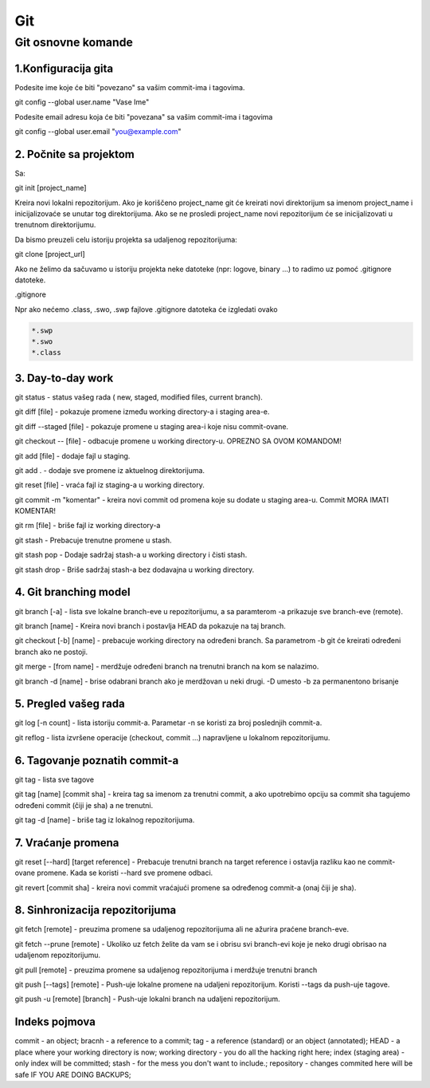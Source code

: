Git
===

Git osnovne komande
--------------------

1.Konfiguracija gita
^^^^^^^^^^^^^^^^^^^^

Podesite ime koje će biti "povezano" sa vašim commit-ima i tagovima.

git config --global user.name "Vase Ime"

Podesite email adresu koja će biti "povezana" sa vašim commit-ima i tagovima

git config --global user.email "you@example.com"

2. Počnite sa projektom
^^^^^^^^^^^^^^^^^^^^^^^

Sa:

git init [project_name]

Kreira novi lokalni repozitorijum. Ako je koriščeno project_name git će kreirati novi
direktorijum sa imenom project_name i inicijalizovaće se unutar tog direktorijuma.
Ako se ne prosledi project_name novi repozitorijum će se inicijalizovati u trenutnom direktorijumu.

Da bismo preuzeli celu istoriju projekta sa udaljenog repozitorijuma:

git clone [project_url]

Ako ne želimo da sačuvamo u istoriju projekta neke datoteke (npr: logove, binary ...) to radimo uz
pomoć .gitignore datoteke.

.gitignore

Npr ako nećemo .class, .swo, .swp fajlove .gitignore datoteka će izgledati ovako

.. code-block:: bash

 *.swp
 *.swo
 *.class

3. Day-to-day work
^^^^^^^^^^^^^^^^^^
   
git status - status vašeg rada ( new, staged, modified files, current branch).

git diff [file] - pokazuje promene između working directory-a i staging area-e.

git diff --staged [file] - pokazuje promene u staging area-i koje nisu commit-ovane.

git checkout -- [file] - odbacuje promene u working directory-u. OPREZNO SA OVOM KOMANDOM!

git add [file] - dodaje fajl u staging.

git add . - dodaje sve promene iz aktuelnog direktorijuma.

git reset [file] - vraća fajl iz staging-a u working directory.

git commit -m "komentar" - kreira novi commit od promena koje su dodate u staging area-u. Commit MORA IMATI KOMENTAR!

git rm  [file] - briše fajl iz working directory-a

git stash - Prebacuje trenutne promene u stash.

git stash pop - Dodaje sadržaj stash-a u working directory i čisti stash.

git stash drop - Briše sadržaj stash-a bez dodavajna u working directory.


4. Git branching model
^^^^^^^^^^^^^^^^^^^^^^

git branch [-a] - lista sve lokalne branch-eve u repozitorijumu, a sa paramterom -a prikazuje sve branch-eve (remote).

git branch [name] - Kreira novi branch i postavlja HEAD da pokazuje na taj branch.

git checkout [-b] [name] - prebacuje working directory na određeni branch. Sa parametrom -b git će kreirati određeni branch ako ne postoji.

git merge - [from name] - merdžuje određeni branch na trenutni branch na kom se nalazimo.

git branch -d [name] - brise odabrani branch ako je merdžovan u neki drugi. -D umesto -b za permanentono brisanje


5. Pregled vašeg rada 
^^^^^^^^^^^^^^^^^^^^^

git log  [-n count] - lista istoriju commit-a. Parametar -n se koristi za broj poslednjih commit-a.

git reflog - lista izvršene operacije (checkout, commit ...) napravljene u lokalnom repozitorijumu.


6. Tagovanje poznatih commit-a
^^^^^^^^^^^^^^^^^^^^^^^^^^^^^^

git tag - lista sve tagove

git tag [name] [commit sha] - kreira tag sa imenom za trenutni commit, a ako upotrebimo opciju sa commit sha tagujemo određeni commit (čiji je sha) a ne trenutni.

git tag -d [name] - briše tag iz lokalnog repozitorijuma.


7. Vraćanje promena
^^^^^^^^^^^^^^^^^^^

git reset [--hard] [target reference] - Prebacuje trenutni branch na target reference i ostavlja razliku kao ne commit-ovane promene. Kada se koristi --hard sve promene odbaci.

git revert [commit sha] - kreira novi commit vraćajući promene sa određenog commit-a (onaj čiji je sha). 

8. Sinhronizacija repozitorijuma
^^^^^^^^^^^^^^^^^^^^^^^^^^^^^^^^


git fetch [remote] - preuzima promene sa udaljenog repozitorijuma ali ne ažurira praćene branch-eve.

git fetch --prune [remote] - Ukoliko uz fetch želite da vam se i obrisu svi branch-evi koje je neko drugi obrisao na udaljenom repozitorijumu.

git pull [remote] - preuzima promene sa udaljenog repozitorijuma i merdžuje trenutni branch 

git push [--tags] [remote] - Push-uje lokalne promene na udaljeni repozitorijum. Koristi --tags da push-uje tagove.

git push -u [remote] [branch] - Push-uje lokalni branch na udaljeni repozitorijum. 

Indeks pojmova
^^^^^^^^^^^^^^

commit - an object;
bracnh - a reference to a commit;
tag - a reference (standard) or an object (annotated);
HEAD - a place where your working directory is now;
working directory - you do all the hacking right here;
index (staging area) - only index will be committed;
stash - for the mess you don't want to include.;
repository - changes commited here will be safe IF YOU ARE DOING BACKUPS;
